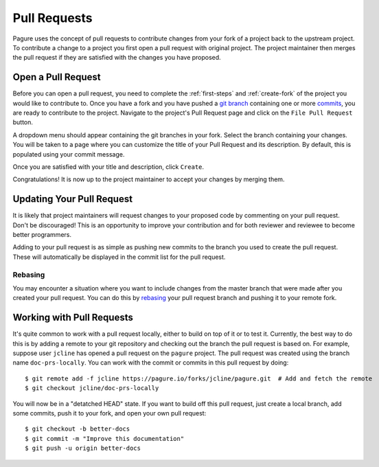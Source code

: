.. _pull-requests:

Pull Requests
=============
Pagure uses the concept of pull requests to contribute changes from your fork
of a project back to the upstream project. To contribute a change to a project
you first open a pull request with original project. The project maintainer
then merges the pull request if they are satisfied with the changes you have
proposed.


.. _open-pull-request:

Open a Pull Request
-------------------
Before you can open a pull request, you need to complete the :ref:`first-steps`
and :ref:`create-fork` of the project you would like to contribute to. Once
you have a fork and you have pushed a `git branch <https://git-scm.com/docs/git-branch>`_
containing one or more `commits <https://git-scm.com/docs/git-commit>`_, you are
ready to contribute to the project. Navigate to the project's Pull Request page
and click on the ``File Pull Request`` button.

A dropdown menu should appear containing the git branches in your fork. Select the
branch containing your changes. You will be taken to a page where you can customize
the title of your Pull Request and its description. By default, this is populated
using your commit message.

Once you are satisfied with your title and description, click ``Create``.

Congratulations! It is now up to the project maintainer to accept your changes by
merging them.


.. _update-pull-request:

Updating Your Pull Request
--------------------------
It is likely that project maintainers will request changes to your proposed code
by commenting on your pull request. Don't be discouraged! This is an opportunity
to improve your contribution and for both reviewer and reviewee to become better
programmers.

Adding to your pull request is as simple as pushing new commits to the branch you
used to create the pull request. These will automatically be displayed in the
commit list for the pull request.


Rebasing
^^^^^^^^
You may encounter a situation where you want to include changes from the master
branch that were made after you created your pull request. You can do this by
`rebasing <https://git-scm.com/docs/git-rebase>`_ your pull request branch and
pushing it to your remote fork.


.. _working-with-prs:

Working with Pull Requests
--------------------------
It's quite common to work with a pull request locally, either to build on top of
it or to test it. Currently, the best way to do this is by adding a remote to your
git repository and checking out the branch the pull request is based on. For example,
suppose user ``jcline`` has opened a pull request on the ``pagure`` project. The
pull request was created using the branch name ``doc-prs-locally``. You can work with
the commit or commits in this pull request by doing::

    $ git remote add -f jcline https://pagure.io/forks/jcline/pagure.git  # Add and fetch the remote
    $ git checkout jcline/doc-prs-locally

You will now be in a "detatched HEAD" state. If you want to build off this pull
request, just create a local branch, add some commits, push it to your fork,
and open your own pull request::

    $ git checkout -b better-docs
    $ git commit -m "Improve this documentation"
    $ git push -u origin better-docs
